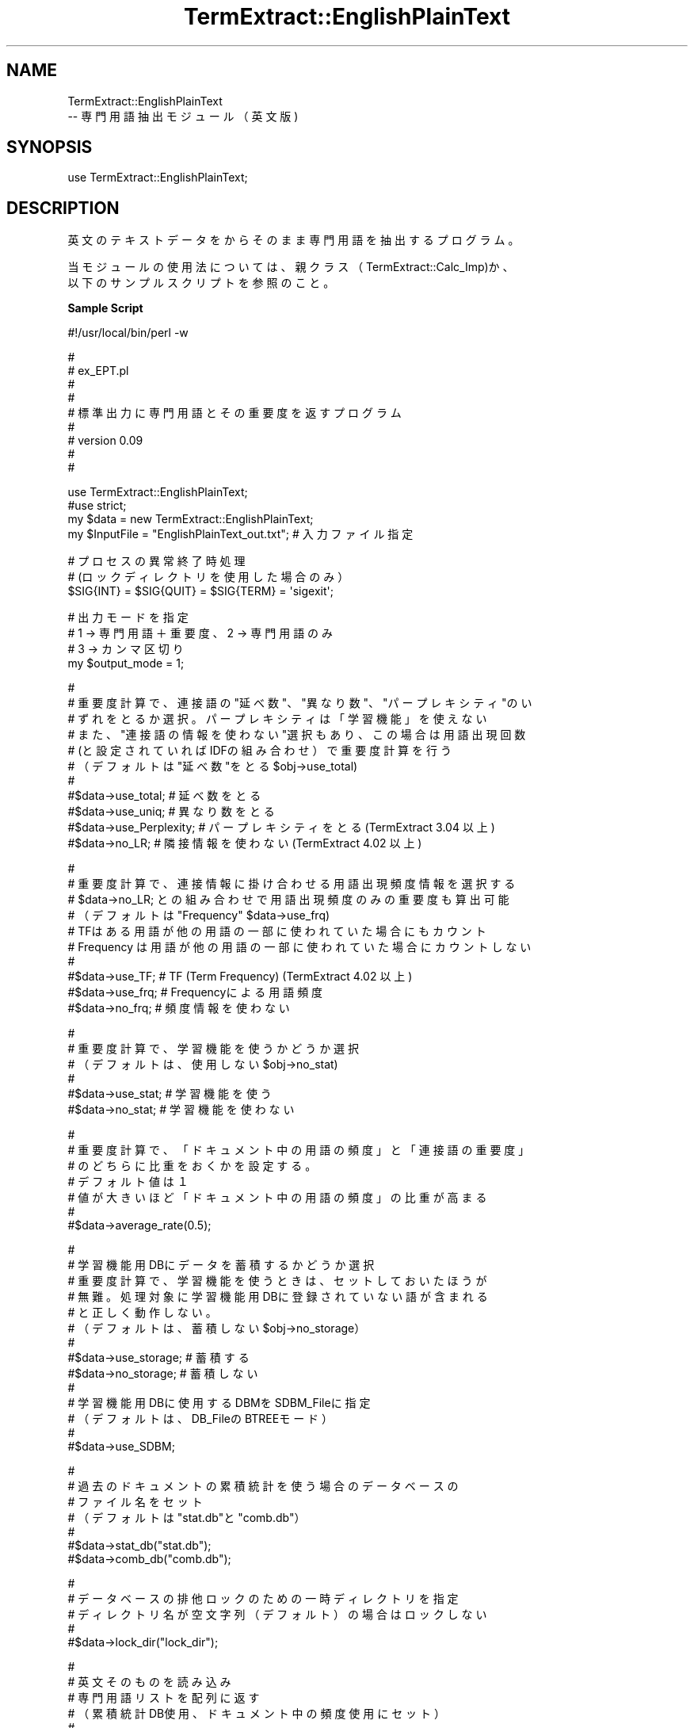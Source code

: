 .\" Automatically generated by Pod::Man v1.37, Pod::Parser v1.32
.\"
.\" Standard preamble:
.\" ========================================================================
.de Sh \" Subsection heading
.br
.if t .Sp
.ne 5
.PP
\fB\\$1\fR
.PP
..
.de Sp \" Vertical space (when we can't use .PP)
.if t .sp .5v
.if n .sp
..
.de Vb \" Begin verbatim text
.ft CW
.nf
.ne \\$1
..
.de Ve \" End verbatim text
.ft R
.fi
..
.\" Set up some character translations and predefined strings.  \*(-- will
.\" give an unbreakable dash, \*(PI will give pi, \*(L" will give a left
.\" double quote, and \*(R" will give a right double quote.  \*(C+ will
.\" give a nicer C++.  Capital omega is used to do unbreakable dashes and
.\" therefore won't be available.  \*(C` and \*(C' expand to `' in nroff,
.\" nothing in troff, for use with C<>.
.tr \(*W-
.ds C+ C\v'-.1v'\h'-1p'\s-2+\h'-1p'+\s0\v'.1v'\h'-1p'
.ie n \{\
.    ds -- \(*W-
.    ds PI pi
.    if (\n(.H=4u)&(1m=24u) .ds -- \(*W\h'-12u'\(*W\h'-12u'-\" diablo 10 pitch
.    if (\n(.H=4u)&(1m=20u) .ds -- \(*W\h'-12u'\(*W\h'-8u'-\"  diablo 12 pitch
.    ds L" ""
.    ds R" ""
.    ds C` ""
.    ds C' ""
'br\}
.el\{\
.    ds -- \|\(em\|
.    ds PI \(*p
.    ds L" ``
.    ds R" ''
'br\}
.\"
.\" If the F register is turned on, we'll generate index entries on stderr for
.\" titles (.TH), headers (.SH), subsections (.Sh), items (.Ip), and index
.\" entries marked with X<> in POD.  Of course, you'll have to process the
.\" output yourself in some meaningful fashion.
.if \nF \{\
.    de IX
.    tm Index:\\$1\t\\n%\t"\\$2"
..
.    nr % 0
.    rr F
.\}
.\"
.\" For nroff, turn off justification.  Always turn off hyphenation; it makes
.\" way too many mistakes in technical documents.
.hy 0
.if n .na
.\"
.\" Accent mark definitions (@(#)ms.acc 1.5 88/02/08 SMI; from UCB 4.2).
.\" Fear.  Run.  Save yourself.  No user-serviceable parts.
.    \" fudge factors for nroff and troff
.if n \{\
.    ds #H 0
.    ds #V .8m
.    ds #F .3m
.    ds #[ \f1
.    ds #] \fP
.\}
.if t \{\
.    ds #H ((1u-(\\\\n(.fu%2u))*.13m)
.    ds #V .6m
.    ds #F 0
.    ds #[ \&
.    ds #] \&
.\}
.    \" simple accents for nroff and troff
.if n \{\
.    ds ' \&
.    ds ` \&
.    ds ^ \&
.    ds , \&
.    ds ~ ~
.    ds /
.\}
.if t \{\
.    ds ' \\k:\h'-(\\n(.wu*8/10-\*(#H)'\'\h"|\\n:u"
.    ds ` \\k:\h'-(\\n(.wu*8/10-\*(#H)'\`\h'|\\n:u'
.    ds ^ \\k:\h'-(\\n(.wu*10/11-\*(#H)'^\h'|\\n:u'
.    ds , \\k:\h'-(\\n(.wu*8/10)',\h'|\\n:u'
.    ds ~ \\k:\h'-(\\n(.wu-\*(#H-.1m)'~\h'|\\n:u'
.    ds / \\k:\h'-(\\n(.wu*8/10-\*(#H)'\z\(sl\h'|\\n:u'
.\}
.    \" troff and (daisy-wheel) nroff accents
.ds : \\k:\h'-(\\n(.wu*8/10-\*(#H+.1m+\*(#F)'\v'-\*(#V'\z.\h'.2m+\*(#F'.\h'|\\n:u'\v'\*(#V'
.ds 8 \h'\*(#H'\(*b\h'-\*(#H'
.ds o \\k:\h'-(\\n(.wu+\w'\(de'u-\*(#H)/2u'\v'-.3n'\*(#[\z\(de\v'.3n'\h'|\\n:u'\*(#]
.ds d- \h'\*(#H'\(pd\h'-\w'~'u'\v'-.25m'\f2\(hy\fP\v'.25m'\h'-\*(#H'
.ds D- D\\k:\h'-\w'D'u'\v'-.11m'\z\(hy\v'.11m'\h'|\\n:u'
.ds th \*(#[\v'.3m'\s+1I\s-1\v'-.3m'\h'-(\w'I'u*2/3)'\s-1o\s+1\*(#]
.ds Th \*(#[\s+2I\s-2\h'-\w'I'u*3/5'\v'-.3m'o\v'.3m'\*(#]
.ds ae a\h'-(\w'a'u*4/10)'e
.ds Ae A\h'-(\w'A'u*4/10)'E
.    \" corrections for vroff
.if v .ds ~ \\k:\h'-(\\n(.wu*9/10-\*(#H)'\s-2\u~\d\s+2\h'|\\n:u'
.if v .ds ^ \\k:\h'-(\\n(.wu*10/11-\*(#H)'\v'-.4m'^\v'.4m'\h'|\\n:u'
.    \" for low resolution devices (crt and lpr)
.if \n(.H>23 .if \n(.V>19 \
\{\
.    ds : e
.    ds 8 ss
.    ds o a
.    ds d- d\h'-1'\(ga
.    ds D- D\h'-1'\(hy
.    ds th \o'bp'
.    ds Th \o'LP'
.    ds ae ae
.    ds Ae AE
.\}
.rm #[ #] #H #V #F C
.\" ========================================================================
.\"
.IX Title "TermExtract::EnglishPlainText 3pm"
.TH TermExtract::EnglishPlainText 3pm "2005-07-14" "perl v5.8.8" "User Contributed Perl Documentation"
.SH "NAME"
.Vb 2
\&    TermExtract::EnglishPlainText
\&                \-\- 専門用語抽出モジュール（英文版)
.Ve
.SH "SYNOPSIS"
.IX Header "SYNOPSIS"
.Vb 1
\&    use TermExtract::EnglishPlainText;
.Ve
.SH "DESCRIPTION"
.IX Header "DESCRIPTION"
.Vb 1
\&    英文のテキストデータをからそのまま専門用語を抽出するプログラム。
.Ve
.PP
.Vb 2
\&    当モジュールの使用法については、親クラス（TermExtract::Calc_Imp)か、
\&  以下のサンプルスクリプトを参照のこと。
.Ve
.Sh "Sample Script"
.IX Subsection "Sample Script"
.Vb 1
\& #!/usr/local/bin/perl \-w
.Ve
.PP
.Vb 9
\& #
\& #  ex_EPT.pl
\& #
\& #  
\& #  標準出力に専門用語とその重要度を返すプログラム
\& #
\& #   version 0.09
\& #
\& #
.Ve
.PP
.Vb 4
\& use TermExtract::EnglishPlainText;
\& #use strict;
\& my $data = new TermExtract::EnglishPlainText;
\& my $InputFile = "EnglishPlainText_out.txt";    # 入力ファイル指定
.Ve
.PP
.Vb 3
\& # プロセスの異常終了時処理
\& # (ロックディレクトリを使用した場合のみ）
\& $SIG{INT} = $SIG{QUIT} = $SIG{TERM} = \(aqsigexit\(aq;
.Ve
.PP
.Vb 4
\& # 出力モードを指定
\& # 1 → 専門用語＋重要度、2 → 専門用語のみ
\& # 3 → カンマ区切り
\& my $output_mode = 1;
.Ve
.PP
.Vb 11
\& #
\& # 重要度計算で、連接語の"延べ数"、"異なり数"、"パープレキシティ"のい
\& # ずれをとるか選択。パープレキシティは「学習機能」を使えない
\& # また、"連接語の情報を使わない"選択もあり、この場合は用語出現回数
\& # (と設定されていればIDFの組み合わせ）で重要度計算を行う
\& # （デフォルトは"延べ数"をとる $obj\->use_total)
\& #
\& #$data\->use_total;      # 延べ数をとる
\& #$data\->use_uniq;       # 異なり数をとる
\& #$data\->use_Perplexity; # パープレキシティをとる(TermExtract 3.04 以上)
\& #$data\->no_LR;          # 隣接情報を使わない (TermExtract 4.02 以上)
.Ve
.PP
.Vb 10
\& #
\& # 重要度計算で、連接情報に掛け合わせる用語出現頻度情報を選択する
\& # $data\->no_LR; との組み合わせで用語出現頻度のみの重要度も算出可能
\& # （デフォルトは "Frequency" $data\->use_frq)
\& # TFはある用語が他の用語の一部に使われていた場合にもカウント
\& # Frequency は用語が他の用語の一部に使われていた場合にカウントしない
\& #
\& #$data\->use_TF;   # TF (Term Frequency) (TermExtract 4.02 以上)
\& #$data\->use_frq;  # Frequencyによる用語頻度
\& #$data\->no_frq;   # 頻度情報を使わない
.Ve
.PP
.Vb 6
\& #
\& # 重要度計算で、学習機能を使うかどうか選択
\& # （デフォルトは、使用しない $obj\->no_stat)
\& #
\& #$data\->use_stat; # 学習機能を使う
\& #$data\->no_stat;  # 学習機能を使わない
.Ve
.PP
.Vb 7
\& #
\& # 重要度計算で、「ドキュメント中の用語の頻度」と「連接語の重要度」
\& # のどちらに比重をおくかを設定する。
\& # デフォルト値は１
\& # 値が大きいほど「ドキュメント中の用語の頻度」の比重が高まる
\& #
\& #$data\->average_rate(0.5);
.Ve
.PP
.Vb 14
\& #
\& # 学習機能用DBにデータを蓄積するかどうか選択
\& # 重要度計算で、学習機能を使うときは、セットしておいたほうが
\& # 無難。処理対象に学習機能用DBに登録されていない語が含まれる
\& # と正しく動作しない。
\& # （デフォルトは、蓄積しない $obj\->no_storage）
\& #
\& #$data\->use_storage; # 蓄積する
\& #$data\->no_storage;  # 蓄積しない 
\& #
\& # 学習機能用DBに使用するDBMをSDBM_Fileに指定
\& # （デフォルトは、DB_FileのBTREEモード）
\& #
\& #$data\->use_SDBM;
.Ve
.PP
.Vb 7
\& #
\& # 過去のドキュメントの累積統計を使う場合のデータベースの
\& # ファイル名をセット
\& # （デフォルトは "stat.db"と"comb.db"）
\& #
\& #$data\->stat_db("stat.db");
\& #$data\->comb_db("comb.db");
.Ve
.PP
.Vb 5
\& #
\& # データベースの排他ロックのための一時ディレクトリを指定
\& # ディレクトリ名が空文字列（デフォルト）の場合はロックしない
\& #
\& #$data\->lock_dir("lock_dir");
.Ve
.PP
.Vb 7
\& #
\& # 英文そのものを読み込み
\& # 専門用語リストを配列に返す
\& # （累積統計DB使用、ドキュメント中の頻度使用にセット）
\& #
\& #my @noun_list = $data\->get_imp_word($str, \(aqvar\(aq);     # 入力が変数
\& my @noun_list = $data\->get_imp_word($InputFile); # 入力がファイル
.Ve
.PP
.Vb 7
\& #
\& # 前回読み込んだ英文テキストデータを元に
\& # モードを変えて、専門用語リストを配列に返す
\& #$data\->use_stat\->no_frq;
\& #my @noun_list2 = $data\->get_imp_word();
\& # また、その結果を別のモードによる結果と掛け合わせる
\& #@noun_list = $data\->result_filter (\e@noun_list, \e@noun_list2, 30, 1000);
.Ve
.PP
.Vb 6
\& #
\& #  専門用語リストと計算した重要度を標準出力に出す
\& #
\& foreach (@noun_list) {
\&    # 数値のみは表示しない
\&    next if $_\->[0] =~ /^\ed+$/;
.Ve
.PP
.Vb 5
\&    # 結果表示（$output_modeに応じて、出力様式を変更
\&    printf "%\-60s %16.2f\en", $_\->[0], $_\->[1] if $output_mode == 1;
\&    printf "%s\en",           $_\->[0]          if $output_mode == 2;
\&    printf "%s,",            $_\->[0]          if $output_mode == 3;
\& }
.Ve
.SH "Methods"
.IX Header "Methods"
.Vb 5
\&    このモジュールでは、get_imp_word のみ実装し、それ以外のメソッドは親
\&  モジュール TermExtract::Calc_Imp で実装されている。
\&    get_imp_word はストップワードにより文章を複合語の単位までに分割して
\&  いる。それ以外のメソッドについては、TermExtract::Calc_Imp のPODドキュ
\&  メントを参照すること。
.Ve
.Sh "get_imp_word"
.IX Subsection "get_imp_word"
.Vb 4
\&    英文を次のルールにより複合語に生成する。第１引数は、処理対象のデー
\&  タ、第２引数は第１引数の種別である。デフォルトでは、第１引数は、英文
\&  のテキストファイルとなる。第２引数に文字列\(aqvar\(aqがセットされたときには、
\&  第一引数を英文のテキストデータが入ったスカラー変数と解釈する。
.Ve
.PP
.Vb 2
\&    １．英文を次の条件により、複合語に分割する
\&      １）改行があった場合は、そこで複合語の区切りとする
.Ve
.PP
.Vb 4
\&      ２）単語の末尾が次の文字で終わる場合は、単語の末尾の文字を削除
\&        し、その単語までを複合語とする。ただし、アルファベット大文字
\&        １文字＋.  （例 A.）の場合は例外とする
\&          .,?!:;
.Ve
.PP
.Vb 3
\&      ３）指定したストップワードが出現した場合は、そこで複合語の区切り
\&       とする。ストップワードは次の文献を元とし、それに調整を加えたも
\&       のである
.Ve
.PP
.Vb 4
\&         William B. Frakes, Ricardo Baeza\-Yates. 1992. Information 
\&        retrieval : data structures & algorithms. Upper. Saddle 
\&        River, N.J. :  Prentice Hall PTR
\&         (ISBN 0\-13\-463837\-9)
.Ve
.PP
.Vb 2
\&          削除した語
\&            of
.Ve
.PP
.Vb 10
\&          追加した語
\&              to         this       it\(aqs      that\(aqs     what\(aqs
\&              who\(aqs      I\(aqm        am        was        largest
\&              we         can\(aqt      couldn\(aqt  wouldn\(aqt   you\(aqre
\&              you\(aqd      you\(aqve     you\(aqll    wasn\(aqt     isn\(aqt
\&              aren\(aqt     don\(aqt      didn\(aqt    dosen\(aqt    he\(aqs
\&              he\(aqll      she\(aqs      she\(aqll    we\(aqre      weren\(aqt
\&              I\(aqll       I\(aqd        we\(aqll      I\(aqve      it\(aqll
\&              who\(aqs      where\(aqs    haven\(aqt    hasn\(aqt    hadn\(aqt
\&              won\(aqt      there\(aqs    whoever    whichever whatever
.Ve
.PP
.Vb 3
\&      ４）次の記号や数値からなる文字列が出現した場合は、そこで複合語の
\&        区切りとする
\&          \-.=#/|&*+
.Ve
.PP
.Vb 1
\&    ２．"of" が複合語の先頭もしくは末尾の単語になったときは削除する
.Ve
.PP
.Vb 2
\&    ３．単語に次のくくり文字が含まれている場合は削除する
\&      ()[]{}<>"
.Ve
.PP
.Vb 2
\&    ４．重要度計算において次の語は無視する
\&      of Of OF
.Ve
.SH "SEE ALSO"
.IX Header "SEE ALSO"
.Vb 9
\&    TermExtract::Calc_Imp
\&    TermExtract::Chasen
\&    TermExtract::MeCab
\&    TermExtract::BrillsTagger
\&    TermExtract::ChainesPlainTextUC
\&    TermExtract::ChainesPlainTextGB
\&    TermExtract::ICTCLAS
\&    TermExtract::JapanesePlainTextEUC
\&    TermExtract::JapanesePlainTextSJIS
.Ve
.SH "COPYRIGHT"
.IX Header "COPYRIGHT"
.Vb 2
\&    このプログラムは、東京大学・中川裕志教授の英文専門用語抽出のアイデア
\&　を元に、東京大学・前田朗 (maeda@lib.u\-tokyo.ac.jp)が作成したものである。
.Ve
.PP
.Vb 2
\&    なお、本プログラムの使用において生じたいかなる結果に関しても当方では
\&  一切責任を負わない。
.Ve
